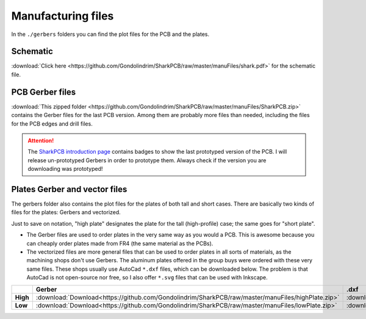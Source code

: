 *******************
Manufacturing files
*******************

In the ``./gerbers`` folders you can find the plot files for the PCB and the plates.

Schematic
---------

:download:`Click here <https://github.com/Gondolindrim/SharkPCB/raw/master/manuFiles/shark.pdf>` for the schematic file.

PCB Gerber files
----------------

:download:`This zipped folder <https://github.com/Gondolindrim/SharkPCB/raw/master/manuFiles/SharkPCB.zip>` contains the Gerber files for the last PCB version. Among them are probably more files than needed, including the files for the PCB edges and drill files.

.. Attention:: The `SharkPCB introduction page <./shark.html>`_ contains badges to show the last prototyped version of the PCB. I will release un-prototyped Gerbers in order to prototype them. Always check if the version you are downloading was prototyped!

Plates Gerber and vector files
------------------------------

The gerbers folder also contains the plot files for the plates of both tall and short cases. There are basically two kinds of files for the plates: Gerbers and vectorized. 

Just to save on notation, "high plate" designates the plate for the tall (high-profile) case; the same goes for "short plate".

- The Gerber files are used to order plates in the very same way as you would a PCB. This is awesome because you can cheaply order plates made from FR4 (the same material as the PCBs).

- The vectorized files are more general files that can be used to order plates in all sorts of materials, as the machining shops don't use Gerbers. The aluminum plates offered in the group buys were ordered with these very same files. These shops usually use AutoCad ``*.dxf`` files, which can be downloaded below. The problem is that AutoCad is not open-source nor free, so I also offer ``*.svg`` files that can be used with Inkscape.

+---------------+-------------------------------------------------------------------------------------------------------+-------------------------------------------------------------------------------------------------------+-------------------------------------------------------------------------------------------------------+
|  		|  **Gerber**												|	**.dxf** 											| **.svg**												|					
+---------------+-------------------------------------------------------------------------------------------------------+-------------------------------------------------------------------------------------------------------+-------------------------------------------------------------------------------------------------------+	
|**High**	| :download:`Download<https://github.com/Gondolindrim/SharkPCB/raw/master/manuFiles/highPlate.zip>`	| :download:`Download<https://github.com/Gondolindrim/SharkPCB/raw/master/manuFiles/highPlate.dxf>`	| :download:`Download<https://github.com/Gondolindrim/SharkPCB/raw/master/manuFiles/highPlate.svg>`	|
+---------------+-------------------------------------------------------------------------------------------------------+-------------------------------------------------------------------------------------------------------+-------------------------------------------------------------------------------------------------------+
|**Low**	| :download:`Download<https://github.com/Gondolindrim/SharkPCB/raw/master/manuFiles/lowPlate.zip>`	| :download:`Download<https://github.com/Gondolindrim/SharkPCB/raw/master/manuFiles/lowPlate.dxf>`	| :download:`Download<https://github.com/Gondolindrim/SharkPCB/raw/master/manuFiles/lowPlate.svg>`	|
+---------------+-------------------------------------------------------------------------------------------------------+-------------------------------------------------------------------------------------------------------+-------------------------------------------------------------------------------------------------------+
